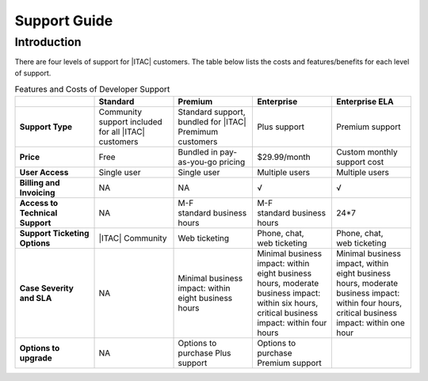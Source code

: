 .. _support_overview:

Support Guide
#############

Introduction
*************

There are four levels of support for |ITAC| customers. The table below lists the costs and features/benefits for each level
of support.

.. list-table:: Features and Costs of Developer Support
   :widths: 20 20 20 20 20
   :header-rows: 1
   :class: table-tiber-theme

   * -
     - Standard
     - Premium
     - Enterprise
     - Enterprise ELA

   * - **Support Type**
     - Community support included for all |ITAC| customers
     - Standard support, bundled for |ITAC| Premimum
       customers
     - Plus support
     - Premium support

   * - **Price**
     - Free
     - Bundled in pay-as-you-go pricing
     - $29.99/month
     - Custom monthly support cost

   * - **User Access**
     - Single user
     - Single user
     - Multiple users
     - Multiple users

   * - **Billing and Invoicing**
     - NA
     - NA
     - √
     - √

   * - **Access to Technical Support**
     - NA
     - M-F standard business hours
     - M-F standard business hours
     - 24*7

   * - **Support Ticketing Options**
     - |ITAC| Community
     - Web ticketing
     - Phone, chat, web ticketing
     - Phone, chat, web ticketing

   * - **Case Severity and SLA**
     - NA
     - Minimal business impact: within eight business hours
     - Minimal business impact: within eight business hours, moderate
       business impact: within six hours, critical business impact:
       within four hours
     - Minimal business impact, within eight business hours, moderate
       business impact: within four hours, critical business impact:
       within one hour

   * - **Options to upgrade**
     - NA
     - Options to purchase Plus support
     - Options to purchase Premium support
     -
